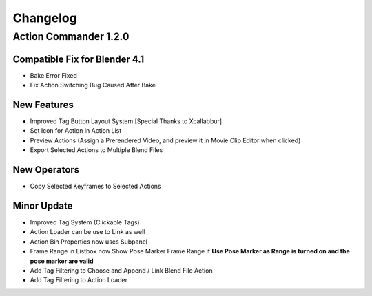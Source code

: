 
Changelog
===================

Action Commander 1.2.0
+++++++++++++++++++++++

Compatible Fix for Blender 4.1
---------------------------------

- Bake Error Fixed
- Fix Action Switching Bug Caused After Bake

New Features
---------------------------------

- Improved Tag Button Layout System [Special Thanks to Xcallabbur]
- Set Icon for Action in Action List
- Preview Actions (Assign a Prerendered Video, and preview it in Movie Clip Editor when clicked)
- Export Selected Actions to Multiple Blend Files

New Operators
---------------------------------

- Copy Selected Keyframes to Selected Actions

Minor Update
---------------------------------

- Improved Tag System (Clickable Tags)
- Action Loader can be use to Link as well
- Action Bin Properties now uses Subpanel
- Frame Range in Listbox now Show Pose Marker Frame Range if **Use Pose Marker as Range is turned on and the pose marker are valid**
- Add Tag Filtering to Choose and Append / Link Blend File Action
- Add Tag Filtering to Action Loader

